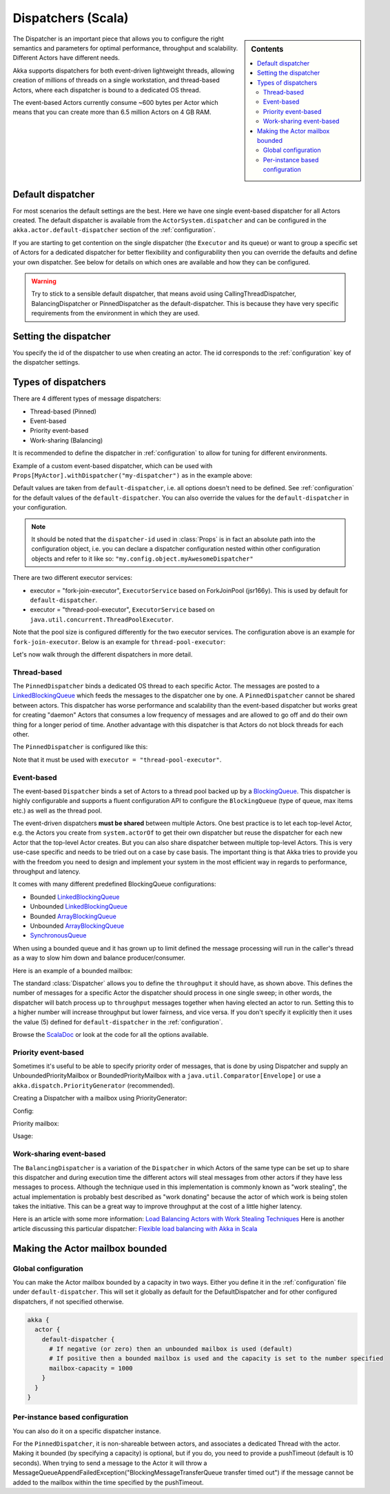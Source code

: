 .. _dispatchers-scala:

Dispatchers (Scala)
===================

.. sidebar:: Contents

   .. contents:: :local:

The Dispatcher is an important piece that allows you to configure the right semantics and parameters for optimal performance, throughput and scalability. Different Actors have different needs.

Akka supports dispatchers for both event-driven lightweight threads, allowing creation of millions of threads on a single workstation, and thread-based Actors, where each dispatcher is bound to a dedicated OS thread.

The event-based Actors currently consume ~600 bytes per Actor which means that you can create more than 6.5 million Actors on 4 GB RAM.

Default dispatcher
------------------

For most scenarios the default settings are the best. Here we have one single event-based dispatcher for all Actors created.
The default dispatcher is available from the ``ActorSystem.dispatcher`` and can be configured in the ``akka.actor.default-dispatcher``
section of the :ref:`configuration`.

If you are starting to get contention on the single dispatcher (the ``Executor`` and its queue) or want to group a specific set of Actors
for a dedicated dispatcher for better flexibility and configurability then you can override the defaults and define your own dispatcher.
See below for details on which ones are available and how they can be configured.

.. warning::
  Try to stick to a sensible default dispatcher, that means avoid using CallingThreadDispatcher, BalancingDispatcher or PinnedDispatcher
  as the default-dispatcher. This is because they have very specific requirements from the environment in which they are used.

Setting the dispatcher
----------------------

You specify the id of the dispatcher to use when creating an actor. The id corresponds to the :ref:`configuration` key
of the dispatcher settings.

.. includecode:: code/akka/docs/dispatcher/DispatcherDocSpec.scala
   :include: imports,defining-dispatcher

Types of dispatchers
--------------------

There are 4 different types of message dispatchers:

* Thread-based (Pinned)
* Event-based
* Priority event-based
* Work-sharing (Balancing)

It is recommended to define the dispatcher in :ref:`configuration` to allow for tuning for different environments.

Example of a custom event-based dispatcher, which can be used with ``Props[MyActor].withDispatcher("my-dispatcher")``
as in the example above:

.. includecode:: code/akka/docs/dispatcher/DispatcherDocSpec.scala#my-dispatcher-config

Default values are taken from ``default-dispatcher``, i.e. all options doesn't need to be defined. See
:ref:`configuration` for the default values of the ``default-dispatcher``. You can also override
the values for the ``default-dispatcher`` in your configuration.

.. note::

  It should be noted that the ``dispatcher-id`` used in :class:`Props` is in
  fact an absolute path into the configuration object, i.e. you can declare a
  dispatcher configuration nested within other configuration objects and refer
  to it like so: ``"my.config.object.myAwesomeDispatcher"``

There are two different executor services:

* executor = "fork-join-executor", ``ExecutorService`` based on ForkJoinPool (jsr166y). This is used by default for
  ``default-dispatcher``.
* executor = "thread-pool-executor", ``ExecutorService`` based on ``java.util.concurrent.ThreadPoolExecutor``.

Note that the pool size is configured differently for the two executor services. The configuration above
is an example for ``fork-join-executor``. Below is an example for ``thread-pool-executor``:

.. includecode:: code/akka/docs/dispatcher/DispatcherDocSpec.scala#my-thread-pool-dispatcher-config

Let's now walk through the different dispatchers in more detail.

Thread-based
^^^^^^^^^^^^

The ``PinnedDispatcher`` binds a dedicated OS thread to each specific Actor. The messages are posted to a
`LinkedBlockingQueue <http://docs.oracle.com/javase/6/docs/api/java/util/concurrent/LinkedBlockingQueue.html>`_
which feeds the messages to the dispatcher one by one. A ``PinnedDispatcher`` cannot be shared between actors. This dispatcher
has worse performance and scalability than the event-based dispatcher but works great for creating "daemon" Actors that consumes
a low frequency of messages and are allowed to go off and do their own thing for a longer period of time. Another advantage with
this dispatcher is that Actors do not block threads for each other.

The ``PinnedDispatcher`` is configured like this:

.. includecode:: code/akka/docs/dispatcher/DispatcherDocSpec.scala#my-pinned-dispatcher-config

Note that it must be used with ``executor = "thread-pool-executor"``.

Event-based
^^^^^^^^^^^

The event-based ``Dispatcher`` binds a set of Actors to a thread pool backed up by a
`BlockingQueue <http://docs.oracle.com/javase/6/docs/api/java/util/concurrent/BlockingQueue.html>`_. This dispatcher is highly configurable
and supports a fluent configuration API to configure the ``BlockingQueue`` (type of queue, max items etc.) as well as the thread pool.

The event-driven dispatchers **must be shared** between multiple Actors. One best practice is to let each top-level Actor, e.g.
the Actors you create from ``system.actorOf`` to get their own dispatcher but reuse the dispatcher for each new Actor
that the top-level Actor creates. But you can also share dispatcher between multiple top-level Actors. This is very use-case specific
and needs to be tried out on a case by case basis. The important thing is that Akka tries to provide you with the freedom you need to
design and implement your system in the most efficient way in regards to performance, throughput and latency.

It comes with many different predefined BlockingQueue configurations:

* Bounded `LinkedBlockingQueue <http://docs.oracle.com/javase/6/docs/api/java/util/concurrent/LinkedBlockingQueue.html>`_
* Unbounded `LinkedBlockingQueue <http://docs.oracle.com/javase/6/docs/api/java/util/concurrent/LinkedBlockingQueue.html>`_
* Bounded `ArrayBlockingQueue <http://docs.oracle.com/javase/6/docs/api/java/util/concurrent/ArrayBlockingQueue.html>`_
* Unbounded `ArrayBlockingQueue <http://docs.oracle.com/javase/6/docs/api/java/util/concurrent/ArrayBlockingQueue.html>`_
* `SynchronousQueue <http://docs.oracle.com/javase/6/docs/api/java/util/concurrent/SynchronousQueue.html>`_

When using a bounded queue and it has grown up to limit defined the message processing will run in the caller's
thread as a way to slow him down and balance producer/consumer.

Here is an example of a bounded mailbox:

.. includecode:: code/akka/docs/dispatcher/DispatcherDocSpec.scala#my-bounded-config

The standard :class:`Dispatcher` allows you to define the ``throughput`` it
should have, as shown above. This defines the number of messages for a specific
Actor the dispatcher should process in one single sweep; in other words, the
dispatcher will batch process up to ``throughput`` messages together when
having elected an actor to run.  Setting this to a higher number will increase
throughput but lower fairness, and vice versa. If you don't specify it explicitly
then it uses the value (5) defined for ``default-dispatcher`` in the :ref:`configuration`.

Browse the `ScalaDoc <scaladoc>`_ or look at the code for all the options available.

Priority event-based
^^^^^^^^^^^^^^^^^^^^

Sometimes it's useful to be able to specify priority order of messages, that is done by using Dispatcher and supply
an UnboundedPriorityMailbox or BoundedPriorityMailbox with a ``java.util.Comparator[Envelope]`` or use a
``akka.dispatch.PriorityGenerator`` (recommended).

Creating a Dispatcher with a mailbox using PriorityGenerator:

Config:

.. includecode:: code/akka/docs/dispatcher/DispatcherDocSpec.scala
   :include: prio-dispatcher-config

Priority mailbox:

.. includecode:: code/akka/docs/dispatcher/DispatcherDocSpec.scala
   :include: prio-mailbox

Usage:

.. includecode:: code/akka/docs/dispatcher/DispatcherDocSpec.scala
   :include: prio-dispatcher

Work-sharing event-based
^^^^^^^^^^^^^^^^^^^^^^^^^

The ``BalancingDispatcher`` is a variation of the ``Dispatcher`` in which Actors of the same type can be set up to
share this dispatcher and during execution time the different actors will steal messages from other actors if they
have less messages to process.
Although the technique used in this implementation is commonly known as "work stealing", the actual implementation is probably
best described as "work donating" because the actor of which work is being stolen takes the initiative.
This can be a great way to improve throughput at the cost of a little higher latency.

.. includecode:: code/akka/docs/dispatcher/DispatcherDocSpec.scala#my-balancing-config

Here is an article with some more information: `Load Balancing Actors with Work Stealing Techniques <http://janvanbesien.blogspot.com/2010/03/load-balancing-actors-with-work.html>`_
Here is another article discussing this particular dispatcher: `Flexible load balancing with Akka in Scala <http://vasilrem.com/blog/software-development/flexible-load-balancing-with-akka-in-scala/>`_

Making the Actor mailbox bounded
--------------------------------

Global configuration
^^^^^^^^^^^^^^^^^^^^

You can make the Actor mailbox bounded by a capacity in two ways. Either you define it in the :ref:`configuration` file under
``default-dispatcher``. This will set it globally as default for the DefaultDispatcher and for other configured dispatchers,
if not specified otherwise.

.. code-block:: ruby

  akka {
    actor {
      default-dispatcher {
        # If negative (or zero) then an unbounded mailbox is used (default)
        # If positive then a bounded mailbox is used and the capacity is set to the number specified
        mailbox-capacity = 1000
      }
    }
  }

Per-instance based configuration
^^^^^^^^^^^^^^^^^^^^^^^^^^^^^^^^

You can also do it on a specific dispatcher instance.

.. includecode:: code/akka/docs/dispatcher/DispatcherDocSpec.scala#my-bounded-config


For the ``PinnedDispatcher``, it is non-shareable between actors, and associates a dedicated Thread with the actor.
Making it bounded (by specifying a capacity) is optional, but if you do, you need to provide a pushTimeout (default is 10 seconds).
When trying to send a message to the Actor it will throw a MessageQueueAppendFailedException("BlockingMessageTransferQueue transfer timed out")
if the message cannot be added to the mailbox within the time specified by the pushTimeout.

